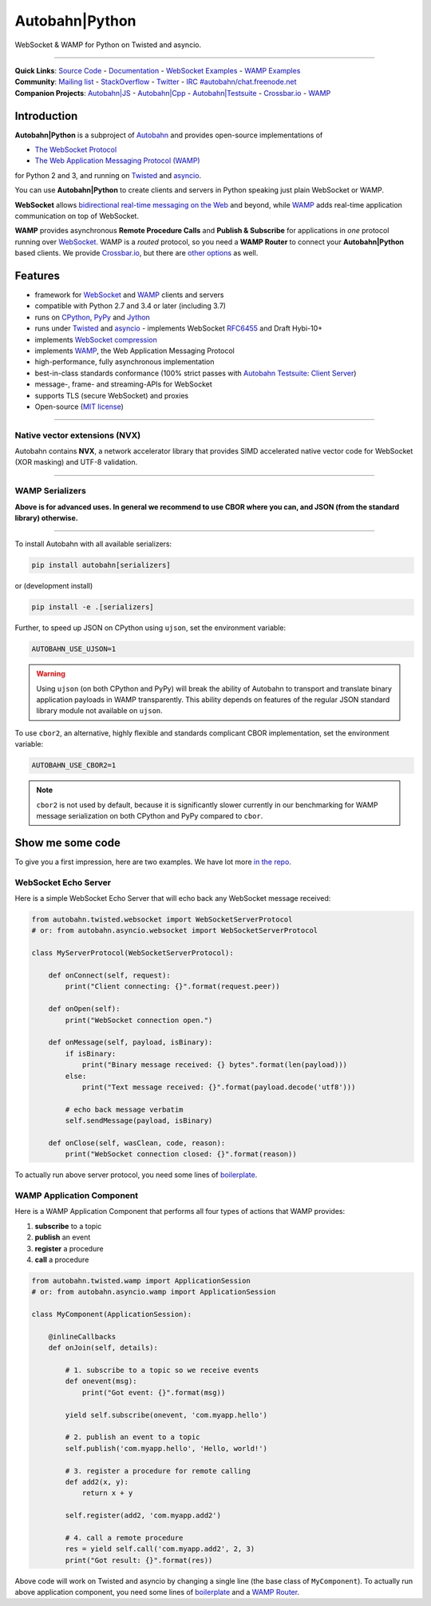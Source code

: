 Autobahn\|Python
================

WebSocket & WAMP for Python on Twisted and asyncio.

| |Version| |Build Status| |Coverage| |Docs| |Docker|

--------------

| **Quick Links**: `Source Code <https://github.com/crossbario/autobahn-python>`__ - `Documentation <https://autobahn.readthedocs.io/en/latest/>`__ - `WebSocket Examples <https://autobahn.readthedocs.io/en/latest/websocket/examples.html>`__ - `WAMP Examples <https://autobahn.readthedocs.io/en/latest/wamp/examples.html>`__
| **Community**: `Mailing list <http://groups.google.com/group/autobahnws>`__ - `StackOverflow <http://stackoverflow.com/questions/tagged/autobahn>`__ - `Twitter <https://twitter.com/autobahnws>`__ - `IRC #autobahn/chat.freenode.net <https://webchat.freenode.net/>`__
| **Companion Projects**: `Autobahn|JS <https://github.com/crossbario/autobahn-js/>`__ - `Autobahn|Cpp <https://github.com/crossbario/autobahn-cpp>`__ - `Autobahn|Testsuite <https://github.com/crossbario/autobahn-testsuite>`__ - `Crossbar.io <http://crossbar.io>`__ - `WAMP <http://wamp-proto.org>`__

Introduction
------------

**Autobahn\|Python** is a subproject of `Autobahn <http://crossbar.io/autobahn>`__ and provides open-source
implementations of

-  `The WebSocket Protocol <http://tools.ietf.org/html/rfc6455>`__
-  `The Web Application Messaging Protocol (WAMP) <http://wamp-proto.org/>`__

for Python 2 and 3, and running on `Twisted <http://twistedmatrix.com/>`__ and `asyncio <http://docs.python.org/3.4/library/asyncio.html>`__.

You can use **Autobahn\|Python** to create clients and servers in Python speaking just plain WebSocket or WAMP.

**WebSocket** allows `bidirectional real-time messaging on the Web <http://crossbario.com/blog/post/websocket-why-what-can-i-use-it/>`__ and beyond, while `WAMP <http://wamp-proto.org/>`__ adds real-time application communication on top of WebSocket.

**WAMP** provides asynchronous **Remote Procedure Calls** and **Publish & Subscribe** for applications in *one* protocol running over `WebSocket <http://tools.ietf.org/html/rfc6455>`__. WAMP is a *routed* protocol, so you need a **WAMP Router** to connect your **Autobahn\|Python** based clients. We provide `Crossbar.io <http://crossbar.io>`__, but there are `other options <https://wamp-proto.org/implementations/index.html#routers>`__ as well.

Features
--------

-  framework for `WebSocket <http://tools.ietf.org/html/rfc6455>`__ and `WAMP <http://wamp-proto.org/>`__ clients and servers
-  compatible with Python 2.7 and 3.4 or later (including 3.7)
-  runs on `CPython <http://python.org/>`__, `PyPy <http://pypy.org/>`__ and `Jython <http://jython.org/>`__
-  runs under `Twisted <http://twistedmatrix.com/>`__ and `asyncio <http://docs.python.org/3.4/library/asyncio.html>`__ - implements WebSocket
   `RFC6455 <http://tools.ietf.org/html/rfc6455>`__ and Draft Hybi-10+
-  implements `WebSocket compression <http://tools.ietf.org/html/draft-ietf-hybi-permessage-compression>`__
-  implements `WAMP <http://wamp-proto.org/>`__, the Web Application Messaging Protocol
-  high-performance, fully asynchronous implementation
-  best-in-class standards conformance (100% strict passes with `Autobahn Testsuite <http://crossbar.io/autobahn#testsuite>`__: `Client <http://autobahn.ws/testsuite/reports/clients/index.html>`__ `Server <http://autobahn.ws/testsuite/reports/servers/index.html>`__)
-  message-, frame- and streaming-APIs for WebSocket
-  supports TLS (secure WebSocket) and proxies
-  Open-source (`MIT license <https://github.com/crossbario/autobahn-python/blob/master/LICENSE>`__)

-----


Native vector extensions (NVX)
~~~~~~~~~~~~~~~~~~~~~~~~~~~~~~

Autobahn contains **NVX**, a network accelerator library that provides SIMD accelerated native vector code for WebSocket (XOR masking) and UTF-8 validation.

.. note:

    NVX lives in namespace `autobahn.nvx` and currently requires a x86-86 CPU with at least SSE2 and makes use of SSE4.1 if available. The code is written using vector instrinsics, should compile with both GCC and Clang,and interfaces with Python using CFFI, and hence runs fast on PyPy.

-----


WAMP Serializers
~~~~~~~~~~~~~~~~

**Above is for advanced uses. In general we recommend to use CBOR where you can,
and JSON (from the standard library) otherwise.**

-----

To install Autobahn with all available serializers:

.. code:: console

    pip install autobahn[serializers]

or (development install)

.. code:: console

    pip install -e .[serializers]

Further, to speed up JSON on CPython using ``ujson``, set the environment variable:

.. code:: console

    AUTOBAHN_USE_UJSON=1

.. warning::

    Using ``ujson`` (on both CPython and PyPy) will break the ability of Autobahn
    to transport and translate binary application payloads in WAMP transparently.
    This ability depends on features of the regular JSON standard library module
    not available on ``ujson``.

To use ``cbor2``, an alternative, highly flexible and standards complicant CBOR
implementation, set the environment variable:

.. code:: console

    AUTOBAHN_USE_CBOR2=1

.. note::

    ``cbor2`` is not used by default, because it is significantly slower currently
    in our benchmarking for WAMP message serialization on both CPython and PyPy
    compared to ``cbor``.


Show me some code
-----------------

To give you a first impression, here are two examples. We have lot more `in the repo <https://github.com/crossbario/autobahn-python/tree/master/examples>`__.

WebSocket Echo Server
~~~~~~~~~~~~~~~~~~~~~

Here is a simple WebSocket Echo Server that will echo back any WebSocket
message received:

.. code:: python

    from autobahn.twisted.websocket import WebSocketServerProtocol
    # or: from autobahn.asyncio.websocket import WebSocketServerProtocol

    class MyServerProtocol(WebSocketServerProtocol):

        def onConnect(self, request):
            print("Client connecting: {}".format(request.peer))

        def onOpen(self):
            print("WebSocket connection open.")

        def onMessage(self, payload, isBinary):
            if isBinary:
                print("Binary message received: {} bytes".format(len(payload)))
            else:
                print("Text message received: {}".format(payload.decode('utf8')))

            # echo back message verbatim
            self.sendMessage(payload, isBinary)

        def onClose(self, wasClean, code, reason):
            print("WebSocket connection closed: {}".format(reason))

To actually run above server protocol, you need some lines of `boilerplate <https://autobahn.readthedocs.io/en/latest/websocket/programming.html#running-a-server>`__.

WAMP Application Component
~~~~~~~~~~~~~~~~~~~~~~~~~~

Here is a WAMP Application Component that performs all four types of
actions that WAMP provides:

#. **subscribe** to a topic
#. **publish** an event
#. **register** a procedure
#. **call** a procedure

.. code:: python

    from autobahn.twisted.wamp import ApplicationSession
    # or: from autobahn.asyncio.wamp import ApplicationSession

    class MyComponent(ApplicationSession):

        @inlineCallbacks
        def onJoin(self, details):

            # 1. subscribe to a topic so we receive events
            def onevent(msg):
                print("Got event: {}".format(msg))

            yield self.subscribe(onevent, 'com.myapp.hello')

            # 2. publish an event to a topic
            self.publish('com.myapp.hello', 'Hello, world!')

            # 3. register a procedure for remote calling
            def add2(x, y):
                return x + y

            self.register(add2, 'com.myapp.add2')

            # 4. call a remote procedure
            res = yield self.call('com.myapp.add2', 2, 3)
            print("Got result: {}".format(res))

Above code will work on Twisted and asyncio by changing a single line
(the base class of ``MyComponent``). To actually run above application component, you need some lines of `boilerplate <https://autobahn.readthedocs.io/en/latest/wamp/programming.html#running-components>`__ and a `WAMP Router <https://autobahn.readthedocs.io/en/latest/wamp/programming.html#running-a-wamp-router>`__.

.. |Version| image:: https://img.shields.io/pypi/v/autobahn.svg
   :target: https://pypi.python.org/pypi/autobahn

.. |Master Branch| image:: https://img.shields.io/badge/branch-master-orange.svg
   :target: https://travis-ci.org/crossbario/autobahn-python.svg?branch=master

.. |Build Status| image:: https://travis-ci.org/crossbario/autobahn-python.svg?branch=master
   :target: https://travis-ci.org/crossbario/autobahn-python

.. |Coverage| image:: https://img.shields.io/codecov/c/github/crossbario/autobahn-python/master.svg
   :target: https://codecov.io/github/crossbario/autobahn-python

.. |Docs| image:: https://img.shields.io/badge/docs-latest-brightgreen.svg?style=flat
   :target: https://autobahn.readthedocs.io/en/latest/

.. |Docker| image:: https://img.shields.io/badge/docker-ready-blue.svg?style=flat
   :target: https://hub.docker.com/r/crossbario/autobahn-python/
